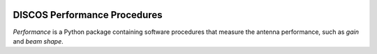 .. image:: https://img.shields.io/badge/code%20style-black-000000.svg
   :target: https://github.com/psf/black

DISCOS Performance Procedures
=============================

*Performance* is a Python package containing software procedures that
measure the antenna performance, such as *gain* and *beam shape*.
